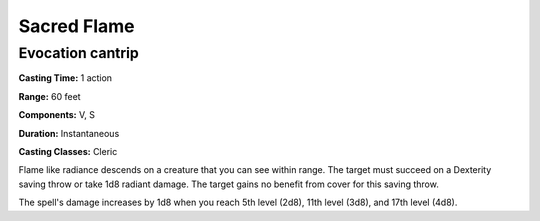 
.. _srd:sacred-flame:

Sacred Flame
-------------------------------------------------------------

Evocation cantrip
^^^^^^^^^^^^^^^^^

**Casting Time:** 1 action

**Range:** 60 feet

**Components:** V, S

**Duration:** Instantaneous

**Casting Classes:** Cleric

Flame like radiance descends on a creature that you can see within
range. The target must succeed on a Dexterity saving throw or take 1d8
radiant damage. The target gains no benefit from cover for this saving
throw.

The spell's damage increases by 1d8 when you reach 5th level (2d8), 11th
level (3d8), and 17th level (4d8).
